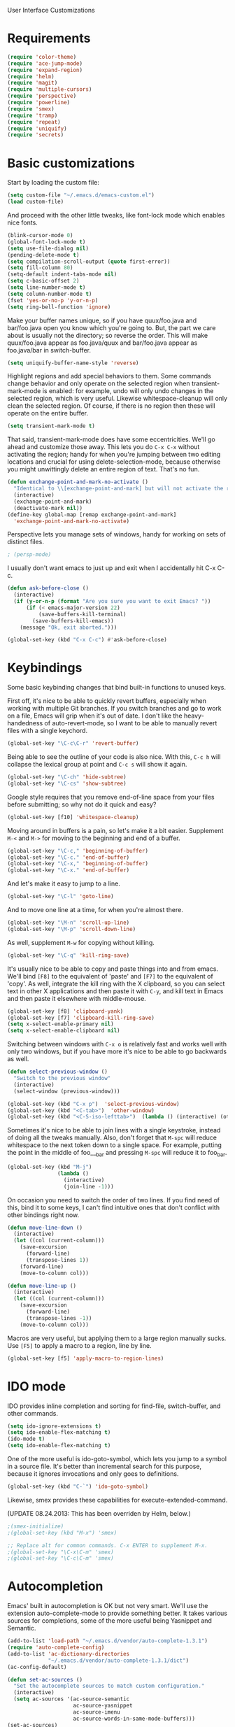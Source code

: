 User Interface Customizations

* Requirements

#+begin_src emacs-lisp
(require 'color-theme)
(require 'ace-jump-mode)
(require 'expand-region)
(require 'helm)
(require 'magit)
(require 'multiple-cursors)
(require 'perspective)
(require 'powerline)
(require 'smex)
(require 'tramp)
(require 'repeat)
(require 'uniquify)
(require 'secrets)
#+end_src

* Basic customizations
  Start by loading the custom file:
#+begin_src emacs-lisp
(setq custom-file "~/.emacs.d/emacs-custom.el")
(load custom-file)
#+end_src

  And proceed with the other little tweaks, like font-lock mode which
  enables nice fonts.

#+begin_src emacs-lisp
(blink-cursor-mode 0)
(global-font-lock-mode t)
(setq use-file-dialog nil)
(pending-delete-mode t)
(setq compilation-scroll-output (quote first-error))
(setq fill-column 80)
(setq-default indent-tabs-mode nil)
(setq c-basic-offset 2)
(setq line-number-mode t)
(setq column-number-mode t)
(fset 'yes-or-no-p 'y-or-n-p)
(setq ring-bell-function 'ignore)
#+end_src

  Make your buffer names unique, so if you have quux/foo.java and bar/foo.java open you know which
  you're going to. But, the part we care about is usually not the directory; so reverse the
  order. This will make quux/foo.java appear as foo.java/quux and bar/foo.java appear as
  foo.java/bar in switch-buffer.
  #+begin_src emacs-lisp
(setq uniquify-buffer-name-style 'reverse)
  #+end_src

  Highlight regions and add special behaviors to them. Some commands change behavior and only
  operate on the selected region when transient-mark-mode is enabled: for example, undo will only
  undo changes in the selected region, which is very useful. Likewise whitespace-cleanup will only
  clean the selected region. Of course, if there is no region then these will operate on the entire
  buffer.

  #+begin_src emacs-lisp
(setq transient-mark-mode t)
  #+end_src

  That said, transient-mark-mode does have some eccentricities. We'll go ahead and customize those
  away. This lets you do =C-x C-x= without activating the region; handy for when you're jumping
  between two editing locations and crucial for using delete-selection-mode, because otherwise you
  might unwittingly delete an entire region of text. That's no fun.

  #+begin_src emacs-lisp
(defun exchange-point-and-mark-no-activate ()
  "Identical to \\[exchange-point-and-mark] but will not activate the region."
  (interactive)
  (exchange-point-and-mark)
  (deactivate-mark nil))
(define-key global-map [remap exchange-point-and-mark]
  'exchange-point-and-mark-no-activate)
  #+end_src

  Perspective lets you manage sets of windows, handy for working on sets of distinct files.

  #+begin_src emacs-lisp
    ; (persp-mode)
  #+end_src

  I usually don't want emacs to just up and exit when I accidentally hit C-x C-c.
  #+begin_src emacs-lisp
(defun ask-before-close ()
  (interactive)
  (if (y-or-n-p (format "Are you sure you want to exit Emacs? "))
      (if (< emacs-major-version 22)
          (save-buffers-kill-terminal)
        (save-buffers-kill-emacs))
    (message "Ok, exit aborted.")))

(global-set-key (kbd "C-x C-c") #'ask-before-close)
  #+end_src

* Keybindings
  Some basic keybinding changes that bind built-in functions to unused keys.

  First off, it's nice to be able to quickly revert buffers, especially when working with multiple
  Git branches. If you switch branches and go to work on a file, Emacs will grip when it's out of
  date. I don't like the heavy-handedness of auto-revert-mode, so I want to be able to manually
  revert files with a single keychord.
  #+begin_src emacs-lisp
(global-set-key "\C-c\C-r" 'revert-buffer)
  #+end_src

  Being able to see the outline of your code is also nice. With this, =C-c h= will collapse the
  lexical group at point and =C-c s= will show it again.
  #+begin_src emacs-lisp
(global-set-key "\C-ch" 'hide-subtree)
(global-set-key "\C-cs" 'show-subtree)
  #+end_src

  Google style requires that you remove end-of-line space from your files before submitting; so why
  not do it quick and easy?
  #+begin_src emacs-lisp
(global-set-key [f10] 'whitespace-cleanup)
  #+end_src

  Moving around in buffers is a pain, so let's make it a bit easier. Supplement =M-<= and =M->= for
  moving to the beginning and end of a buffer.

  #+begin_src emacs-lisp
(global-set-key "\C-c," 'beginning-of-buffer)
(global-set-key "\C-c." 'end-of-buffer)
(global-set-key "\C-x," 'beginning-of-buffer)
(global-set-key "\C-x." 'end-of-buffer)
  #+end_src

  And let's make it easy to jump to a line.

  #+begin_src emacs-lisp
(global-set-key "\C-l" 'goto-line)
  #+end_src

  And to move one line at a time, for when you're almost there.

  #+begin_src emacs-lisp
(global-set-key "\M-n" 'scroll-up-line)
(global-set-key "\M-p" 'scroll-down-line)
  #+end_src

  As well, supplement =M-w= for copying without killing.

  #+begin_src emacs-lisp
(global-set-key "\C-q" 'kill-ring-save)
  #+end_src

  It's usually nice to be able to copy and paste things into and from emacs. We'll bind =[F8]= to
  the equivalent of 'paste' and =[F7]= to the equivalent of 'copy'. As well, integrate the kill ring
  with the X clipboard, so you can select text in other X applications and then paste it with
  =C-y=, and kill text in Emacs and then paste it elsewhere with middle-mouse.

  #+begin_src emacs-lisp
(global-set-key [f8] 'clipboard-yank)
(global-set-key [f7] 'clipboard-kill-ring-save)
(setq x-select-enable-primary nil)
(setq x-select-enable-clipboard nil)
  #+end_src

  Switching between windows with =C-x o= is relatively fast and works well with only two windows,
  but if you have more it's nice to be able to go backwards as well.

  #+begin_src emacs-lisp
    (defun select-previous-window ()
      "Switch to the previous window"
      (interactive)
      (select-window (previous-window)))
    
    (global-set-key (kbd "C-x p")  'select-previous-window)
    (global-set-key (kbd "<C-tab>")  'other-window)
    (global-set-key (kbd "<C-S-iso-lefttab>")  (lambda () (interactive) (other-window -1)))
  #+end_src

  Sometimes it's nice to be able to join lines with a single keystroke, instead of doing all the
  tweaks manually. Also, don't forget that =M-spc= will reduce whitespace to the next token down to
  a single space. For example, putting the point in the middle of foo___bar and pressing =M-spc=
  will reduce it to foo_bar.

  #+begin_src emacs-lisp
(global-set-key (kbd "M-j")
                (lambda ()
                  (interactive)
                  (join-line -1)))
  #+end_src

  On occasion you need to switch the order of two lines. If you find need of this, bind it to some
  keys, I can't find intuitive ones that don't conflict with other bindings right now.

  #+begin_src emacs-lisp
(defun move-line-down ()
  (interactive)
  (let ((col (current-column)))
    (save-excursion
      (forward-line)
      (transpose-lines 1))
    (forward-line)
    (move-to-column col)))

(defun move-line-up ()
  (interactive)
  (let ((col (current-column)))
    (save-excursion
      (forward-line)
      (transpose-lines -1))
    (move-to-column col)))
  #+end_src

  Macros are very useful, but applying them to a large region manually sucks. Use =[F5]= to apply a
  macro to a region, line by line.

  #+begin_src emacs-lisp
(global-set-key [f5] 'apply-macro-to-region-lines)
  #+end_src

* IDO mode
  IDO provides inline completion and sorting for find-file, switch-buffer, and other commands.

#+begin_src emacs-lisp
  (setq ido-ignore-extensions t)
  (setq ido-enable-flex-matching t)
  (ido-mode t)
  (setq ido-enable-flex-matching t)
#+end_src

  One of the more useful is ido-goto-symbol, which lets you jump to a symbol in a source file. It's
  better than incremental search for this purpose, because it ignores invocations and only goes to
  definitions.

  #+begin_src emacs-lisp
(global-set-key (kbd "C-`") 'ido-goto-symbol)
  #+end_src

  Likewise, smex provides these capabilities for execute-extended-command.
  
  (UPDATE 08.24.2013: This  has been overriden by Helm, below.)
#+begin_src emacs-lisp
  ;(smex-initialize)
  ;(global-set-key (kbd "M-x") 'smex)

  ;; Replace alt for common commands. C-x ENTER to supplement M-x.
  ;(global-set-key "\C-x\C-m" 'smex)
  ;(global-set-key "\C-c\C-m" 'smex)
#+end_src

* Autocompletion
  Emacs' built in autocompletion is OK but not very smart. We'll use the extension
  auto-complete-mode to provide something better. It takes various sources for completions, some of
  the more useful being Yasnippet and Semantic.

  #+begin_src emacs-lisp
        (add-to-list 'load-path "~/.emacs.d/vendor/auto-complete-1.3.1")
        (require 'auto-complete-config)
        (add-to-list 'ac-dictionary-directories
                     "~/.emacs.d/vendor/auto-complete-1.3.1/dict")
        (ac-config-default)
    
        (defun set-ac-sources ()
          "Set the autocomplete sources to match custom configuration."
          (interactive)
          (setq ac-sources '(ac-source-semantic
                             ac-source-yasnippet
                             ac-source-imenu
                             ac-source-words-in-same-mode-buffers)))
        (set-ac-sources)
    
        (setq ac-auto-show-menu 0.8)
        (setq ac-trigger-key "TAB")
  #+end_src
* Showing changes
  I put together a little bit of elisp to show where I'd made modifications in a file, together with
  whitespace.

  NOTE: This interferes with mu4e's compose, so I'm disabling this for now.

  #+begin_src emacs-lisp
    ;; (defvar changes-visible nil)
    ;; (defun toggle-show-changes ()
    ;;   (interactive)
    ;;   (setq changes-visible (not changes-visible))
    ;;   (message (concat "Changes " (if changes-visible "visible" "hidden")) )
    ;;   (highlight-changes-visible-mode (if changes-visible 1 -1))
    ;;   (whitespace-mode (if changes-visible 1 -1)))
    
    ;; (global-highlight-changes-mode t)
    ;; (setq highlight-changes-visibility-initial-state nil) ;; Hide until requested
    ;; (global-set-key (kbd "<f6>") 'toggle-show-changes) ;; toggle change visibility
  #+end_src

* Helm
 Multi-occur might be handy when searching through code. Use =C-S-p=
 to get to it.

#+begin_src emacs-lisp
(defun my-helm-multi-all ()
  "multi-occur in all buffers backed by files.
Obtained from here:
http://stackoverflow.com/questions/14726601/sublime-text-2s-goto-anything-or-instant-search-for-emacs"
  (interactive)
  (let ((helm-after-initialize-hook #'helm-follow-mode))
    (helm-multi-occur
     (delq nil
           (mapcar (lambda (b)
                     (when (buffer-file-name b) (buffer-name b)))
                   (buffer-list))))))

(global-set-key (kbd "C-S-p") 'my-helm-multi-all)
#+end_src

 I'm growing more accustomed to Helm, so here's some stuff to replace the normal ido-based M-x, 
 switch-buffer, and find-files functionality.

 #+begin_src emacs-lisp
(global-set-key (kbd "C-x C-f") 'helm-for-files)
(global-set-key (kbd "C-x C-m") 'helm-M-x)
(global-set-key (kbd "C-x b") 'helm-buffers-list)
 #+end_src

* Linum
  Usually you'll want to be able to see line numbers easily. That said, some modes don't really make
  sense with line numbers.

  #+begin_src emacs-lisp
;; Turn off line numbering for certain major modes.
(setq linum-disabled-modes-list '(fundamental-mode eshell-mode wl-summary-mode
                                                   compilation-mode))
(defun linum-on()
  (unless (or (minibufferp) (member major-mode linum-disabled-modes-list))
    (linum-mode 1)))
  #+end_src
* Ace Jump Mode
  Allows you to jump to characters.

#+begin_src emacs-lisp
(global-set-key (kbd "C-c C-SPC") 'ace-jump-mode)
#+end_src

* Expand Region
  Expands a region by semantic units. For example, pressing it once
  selects the word at point, the next the entire symbol, the next the
  function call, etc.

#+begin_src emacs-lisp
(global-set-key (kbd "C-=") 'er/expand-region)
#+end_src

* Mark multiple and multiple cursors
  Lets you manipulate large sections of text simultaneously.

#+begin_src emacs-lisp
;; Mark-multiple
(global-set-key (kbd "C-x r t") 'inline-string-rectangle)
(global-set-key (kbd "C-<") 'mc/mark-previous-like-this)
(global-set-key (kbd "C->") 'mc/mark-next-like-this)
(global-set-key (kbd "C-M-m") 'mark-more-like-this) ; like the other two, but takes an argument (negative is previous)
(global-set-key (kbd "C-*") 'mc/mark-all-like-this)

;; Multiple cursors
(global-set-key (kbd "C-S-c C-S-c") 'mc/add-multiple-cursors-to-region-lines)
(global-set-key (kbd "C-c C-e") 'mc/edit-ends-of-lines)
(global-set-key (kbd "C-c C-a") 'mc/edit-beginnings-of-lines)
#+end_src

* Color theme
  I like a dark one with lots of highlights, but only on certain systems.

#+begin_src emacs-lisp
  (require 'color-theme-solarized)
  (defun graphical-theme ()
    (interactive)
    (message "Running in a GUI - loading customizations.")
    (unless (boundp 'server-process) (server-start))
    (eval-after-load "color-theme"
      '(progn
         (color-theme-initialize)
         ;;      (color-theme-solarized-light)
         (load-theme 'soothe)
         ))
    
    (global-linum-mode 1))
  
  (defun terminal-theme ()
    (interactive)
    (message "Running in terminal - loading customizations.")
    (unless (string= (hostname) "guru")
      (eval-after-load "color-theme"
        '(progn
           (color-theme-initialize)
           (load-theme 'soothe-term)))))
  
  (if (null window-system)
      (terminal-theme)
    (graphical-theme))
  
#+end_src

* Powerline
  An implementation of the Vim powerline for emacs. It's purty. It's also not very easily
  customizable; the important colors are actually hard-coded in the lisp source. I have a TODO item
  to fix that, but I haven't gotten around to it just yet.

#+begin_src emacs-lisp
(setq powerline-color1 "#222")      ;; dark grey;
(setq powerline-color2 "#333")      ;; slightly lighter grey
(setq powerline-arrow-shape 'slant) ;; mirrored arrows
#+end_src

* Initial buffer
  I like to show the scratch buffer on startup instead of the startup
  screen. It has a listing of keybindings that I use on occasion...

#+begin_src emacs-lisp
    (setq initial-buffer-choice t)
  (setq initial-scratch-message
        ";; This buffer is for notes you don't want to save, and for Lisp evaluation.
  ;; If you want to create a file, visit that file with C-x C-f,
  ;; then enter the text in that file's own buffer.
  ;;
  ;; -- Custom Keybindings --
  ;;
  ;; The following keybindings are custom-made in init.el:
  ;; C-<       - Multiple cursors: select instance backward
  ;; C->       - Multiple cursors: select instance forward
  ;; C-`       - Search for symbol
  ;; C-c ,     - Move to beginning of buffer.
  ;; C-c .     - Move to end of buffer.
  ;; C-c C-Spc - Ace-jump mode: jump to words by first letter
  ;; C-c C-c   - Comment region/line
  ;; C-c C-k   - Kill word backwards. (Same as C-Backspace)
  ;; C-c C-m   - Same.
  ;; C-c a     - Org mode: view agenda
  ;; C-c b     - Org mode: switch buffer
  ;; C-c c     - Org mode: capture text
  ;; C-c e     - Evaluate region
  ;; C-c h     - Hide subtree
  ;; C-c h     - Python documentation lookup
  ;; C-c l     - Org mode: store link
  ;; C-c s     - Show subtree
  ;; C-c t     - Org mode: new TODO
  ;; C-l       - Go to line
  ;; C-q       - Save to kill ring without deleting (copy).
  ;; C-x ,     - Same.
  ;; C-x .     - Same.
  ;; C-x C-m   - Execute command. Supplements M-x.
  ;; C-x C-y   - Yasnippet expansion
  ;; C-x p     - Select the previous window
  ;; C-x 8     - Insert special characters; use help for more info
  ;; M-<left>  - Select the previous window
  ;; M-<right> - Select the next window
  ;; M-z       - Collapse/expand all in buffer (not compatible with subtree commands).
  ;; [f5]      - Apply macro to region lines
  ;; [f7]      - Save to clipboard
  ;; [f8]      - Yank from clipboard
  ;;
  
  ;; -- Useful Standard Keybindings --
  ;; C-c C-x C-a - Org mode: archive entry
  ;; C-c [   - Org mode: add buffer to agenda list
  ;; C-h f   - Describe elisp function at point
  ;; C-x C-x - Exchange point and mark
  ;; [f3]    - Record macro
  ;; M-:     - Evaluate elisp sexp
  ;; C-x r m - Create a bookmark at point
  ;; C-x r b - Jump to bookmarks
  
  ;; -- Some things to do in Emacs --
  ;; Check the news with M-x gnus
  ;; Refresh your memory with M-x np/drill-me
  ;; Review your worklog with M-x np/show-log
  ")
  
#+end_src

* GDB UI
  I can't say I use GDB much from within emacs, but if I did I'd want
  it to be nice to use.

#+begin_src emacs-lisp
(setq gdb-find-source-frame t)
(setq gdb-many-windows t)
(setq gdb-show-main t)
(setq gdb-use-separate-io-buffer t)
#+end_src

* Auto saves
  Move the backup files into their own directory so that they don't clutter up your workspace and
  make autosaves more useful generally. This includes auto-saving version controlled files, saving
  symlinks, and saving at one-minute intervals.

  #+begin_src emacs-lisp
(setq auto-save-file-name-transforms '((".*" "~/.emacs.d/autosaves/\\1" t)))
(make-directory "~/.emacs.d/autosaves/" t)
(setq auto-save-interval 60)

(setq backup-directory-alist '(("." . "~/.emacs-backups")))
(setq backup-by-copying-when-linked t)
(setq vc-make-backup-files t)
  #+end_src

* Mutt integration
  This has since been made obsolete by mu4e, but it's here for posperity.
  #+begin_src emacs-lisp
  (setq auto-mode-alist
      (append
       '(("/tmp/mutt.*" . mail-mode))
       auto-mode-alist))
  #+end_src
* W3M
  w3m is a text-based browser that can be used inside Emacs.
  #+begin_src emacs-lisp
  (require 'w3m)
  #+end_src
* Advice
  Some UI functionality can only be implemented by using advice on functions. For example, I want my
  cursor to blink a lighter gray when I follow a task into an Org buffer; otherwise it's hard to
  find sometimes. It's also nice to have that on buffer switch.

  #+begin_src emacs-lisp
    (defun np/highlight-cursor ()
      (setq np/previous-cursor-face (face-attribute 'cursor :background))
      (set-face-attribute 'cursor nil :background "#AAA")
      (run-at-time "0.4 sec" nil
                   (lambda ()
                     (set-face-attribute 'cursor nil :background np/previous-cursor-face))))
    
    
    ;; TODO Write advice function to save magit commit messages
    ;; This should wrap magit-log-edit-commit
    (defadvice org-agenda-switch-to (after blink-cursor-on-window-switch)
      (np/highlight-cursor))
    
    (ad-activate 'org-agenda-switch-to t)
    
    (defadvice other-window (after blink-cursor-on-window-switch)
      (np/highlight-cursor))
    
    (ad-activate 'other-window t)
  #+end_src
* Misc
  Various other little tweaks.
#+begin_src emacs-lisp
    (setq completion-ignored-extensions
          (quote (".o" "~" ".bin" ".lbin" ".so" ".a" ".ln" ".blg" ".bbl" ".elc"
                  ".lof" ".glo" ".idx" ".lot" ".svn/" ".hg/" ".git/" ".bzr/" "CVS/"
                  "_darcs/" "_MTN/" ".fmt" ".tfm" ".class" ".fas" ".lib" ".mem"
                  ".x86f" ".sparcf" ".fasl" ".ufsl" ".fsl" ".dxl" ".pfsl" ".dfsl"
                  ".p64fsl" ".d64fsl" ".dx64fsl" ".lo" ".la" ".gmo" ".mo" ".toc"
                  ".aux" ".cp" ".fn" ".ky" ".pg" ".tp" ".vr" ".cps" ".fns" ".kys"
                  ".pgs" ".tps" ".vrs" ".pyc" ".pyo" "_archive")))
  (put 'upcase-region 'disabled nil)
  (put 'downcase-region 'disabled nil)
  (put 'narrow-to-region 'disabled nil)
  (add-hook 'java-mode-hook 'hl-line-mode)
#+end_src
